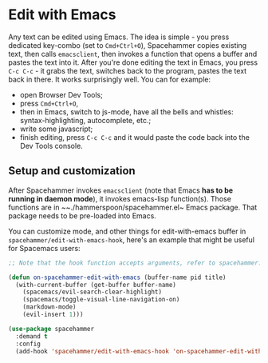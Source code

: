 * Edit with Emacs

  Any text can be edited using Emacs. The idea is simple - you press dedicated key-combo (set to =Cmd+Ctrl+O=), Spacehammer copies existing text, then calls ~emacsclient~, then invokes a function that opens a buffer and pastes the text into it. After you're done editing the text in Emacs, you press =C-c C-c= - it grabs the text, switches back to the program, pastes the text back in there. It works surprisingly well.
  You can for example:
  - open Browser Dev Tools;
  - press =Cmd+Ctrl+O=,
  - then in Emacs, switch to js-mode, have all the bells and whistles: syntax-highlighting, autocomplete, etc.;
  - write some javascript;
  - finish editing, press =C-c C-c=
    and it would paste the code back into the Dev Tools console.

** Setup and customization

   After Spacehammer invokes ~emacsclient~ (note that Emacs *has to be running in daemon mode*), it invokes emacs-lisp function(s). Those functions are in ~~./hammerspoon/spacehammer.el~ Emacs package. That package needs to be pre-loaded into Emacs.

   You can customize mode, and other things for edit-with-emacs buffer in ~spacehammer/edit-with-emacs-hook~, here's an example that might be useful for Spacemacs users:

   #+begin_src emacs-lisp
     ;; Note that the hook function accepts arguments, refer to spacehammer.el source to learn more

     (defun on-spacehammer-edit-with-emacs (buffer-name pid title)
       (with-current-buffer (get-buffer buffer-name)
         (spacemacs/evil-search-clear-highlight)
         (spacemacs/toggle-visual-line-navigation-on)
         (markdown-mode)
         (evil-insert 1)))

     (use-package spacehammer
       :demand t
       :config
       (add-hook 'spacehammer/edit-with-emacs-hook 'on-spacehammer-edit-with-emacs))
   #+end_src
